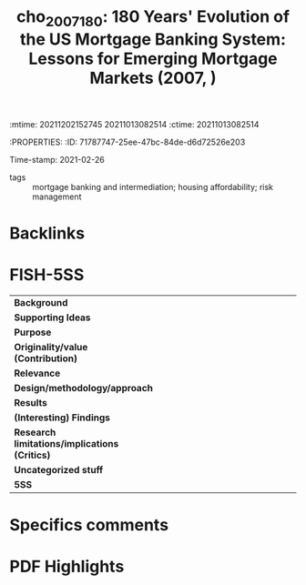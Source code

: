 :mtime:    20211202152745 20211013082514
:ctime:    20211013082514
:END:
#+TITLE: cho_2007_180: 180 Years' Evolution of the US Mortgage Banking System: Lessons for Emerging Mortgage Markets (2007, )
:PROPERTIES:
:ID:       71787747-25ee-47bc-84de-d6d72526e203
:END:
#+OPTIONS: toc:nil num:nil
Time-stamp: 2021-02-26
- tags :: mortgage banking and intermediation; housing affordability; risk management


* Backlinks



* FISH-5SS


|---------------------------------------------+-----|
| <40>                                        |<50> |
| *Background*                                  |     |
| *Supporting Ideas*                            |     |
| *Purpose*                                     |     |
| *Originality/value (Contribution)*            |     |
| *Relevance*                                   |     |
| *Design/methodology/approach*                 |     |
| *Results*                                     |     |
| *(Interesting) Findings*                      |     |
| *Research limitations/implications (Critics)* |     |
| *Uncategorized stuff*                         |     |
| *5SS*                                         |     |
|---------------------------------------------+-----|

* Specifics comments
 :PROPERTIES:
 :Custom_ID: cho_2007_180
 :AUTHOR: Cho, M.
 :JOURNAL:
 :YEAR: 2007
 :DOI:
 :URL:
 :END:


* PDF Highlights
:PROPERTIES:
 :NOTER_DOCUMENT: /home/gpetrini/Zotero/storage/EASIKHNA/Cho e Mae - 180 Years’ Evolution of the US Mortgage Banking Sy.pdf
 :END:
